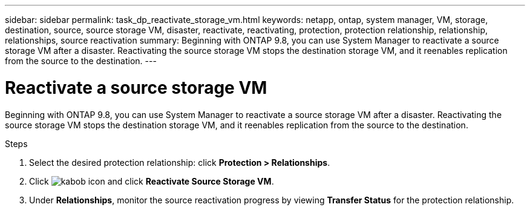 ---
sidebar: sidebar
permalink: task_dp_reactivate_storage_vm.html
keywords: netapp, ontap, system manager, VM, storage, destination, source, source storage VM, disaster, reactivate, reactivating, protection, protection relationship, relationship, relationships, source reactivation
summary: Beginning with ONTAP 9.8, you can use System Manager to reactivate a source storage VM after a disaster. Reactivating the source storage VM stops the destination storage VM, and it reenables replication from the source to the destination.
---

= Reactivate a source storage VM
:toc: macro
:toclevels: 1
:hardbreaks:
:nofooter:
:icons: font
:linkattrs:
:imagesdir: ./media/

[.lead]
Beginning with ONTAP 9.8, you can use System Manager to reactivate a source storage VM after a disaster. Reactivating the source storage VM stops the destination storage VM, and it reenables replication from the source to the destination.

.Steps
.	Select the desired protection relationship: click *Protection > Relationships*.
.	Click image:icon_kabob.gif[kabob icon] and click *Reactivate Source Storage VM*.
.	Under *Relationships*, monitor the source reactivation progress by viewing *Transfer Status* for the protection relationship.

// 2 Oct 2020, BURT 1323866
// 7 DEC 2021, BURT 1430515 
